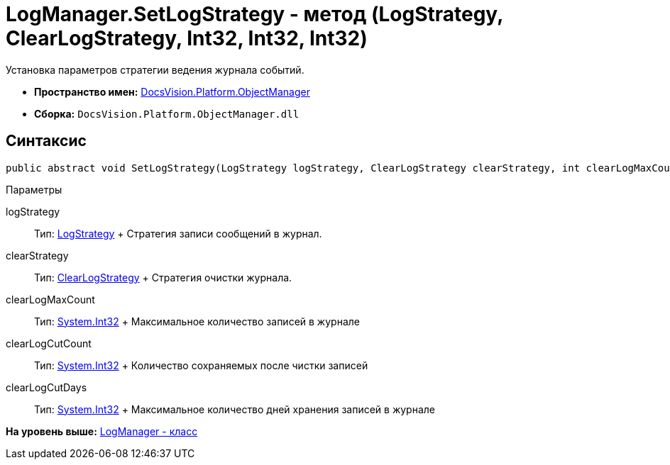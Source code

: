 = LogManager.SetLogStrategy - метод (LogStrategy, ClearLogStrategy, Int32, Int32, Int32)

Установка параметров стратегии ведения журнала событий.

* [.keyword]*Пространство имен:* xref:api/DocsVision/Platform/ObjectManager/ObjectManager_NS.adoc[DocsVision.Platform.ObjectManager]
* [.keyword]*Сборка:* [.ph .filepath]`DocsVision.Platform.ObjectManager.dll`

== Синтаксис

[source,pre,codeblock,language-csharp]
----
public abstract void SetLogStrategy(LogStrategy logStrategy, ClearLogStrategy clearStrategy, int clearLogMaxCount, int clearLogCutCount, int clearLogCutDays);
----

Параметры

logStrategy::
  Тип: xref:LogStrategy_EN.adoc[LogStrategy]
  +
  Стратегия записи сообщений в журнал.
clearStrategy::
  Тип: xref:ClearLogStrategy_EN.adoc[ClearLogStrategy]
  +
  Стратегия очистки журнала.
clearLogMaxCount::
  Тип: http://msdn.microsoft.com/ru-ru/library/system.int32.aspx[System.Int32]
  +
  Максимальное количество записей в журнале
clearLogCutCount::
  Тип: http://msdn.microsoft.com/ru-ru/library/system.int32.aspx[System.Int32]
  +
  Количество сохраняемых после чистки записей
clearLogCutDays::
  Тип: http://msdn.microsoft.com/ru-ru/library/system.int32.aspx[System.Int32]
  +
  Максимальное количество дней хранения записей в журнале

*На уровень выше:* xref:../../../../api/DocsVision/Platform/ObjectManager/LogManager_CL.adoc[LogManager - класс]
